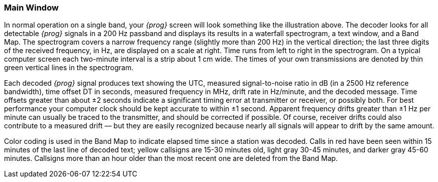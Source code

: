 === Main Window

// Insert Mani Screen image here

[[MAINWINDOW]]
In normal operation on a single band, your _{prog}_ screen will look something like
the illustration above.  The decoder looks for all detectable _{prog}_ signals in a
200 Hz passband and displays its results in a waterfall spectrogram, a text 
window, and a Band Map.  The spectrogram covers a narrow frequency range 
(slightly more than 200 Hz) in the vertical direction; the last three digits of
the received frequency, in Hz, are displayed on a scale at right.  Time runs 
from left to right in the spectrogram.  On a typical computer screen each 
two-minute interval is a strip about 1 cm wide.  The times of your own 
transmissions are denoted by thin green vertical lines in the spectrogram.

Each decoded _{prog}_ signal produces text showing the UTC, measured signal-to-noise
ratio in dB (in a 2500 Hz reference bandwidth), time offset DT in seconds, 
measured frequency in MHz, drift rate in Hz/minute, and the decoded message.
Time offsets greater than about ±2 seconds indicate a significant timing error
at transmitter or receiver, or possibly both.  For best performance your computer
clock should be kept accurate to within ±1 second.  Apparent frequency drifts
greater than ±1 Hz per minute can usually be traced to the transmitter, and
should be corrected if possible.  Of course, receiver drifts could also
contribute to a measured drift — but they are easily recognized because nearly
all signals will appear to drift by the same amount.


Color coding is used in the Band Map to indicate elapsed time since a station
was decoded.  Calls in red have been seen within 15 minutes of the last line of
decoded text; yellow callsigns are 15-30 minutes old, light gray 30-45 minutes,
and darker gray 45-60 minutes.  Callsigns more than an hour older than the most
recent one are deleted from the Band Map.

